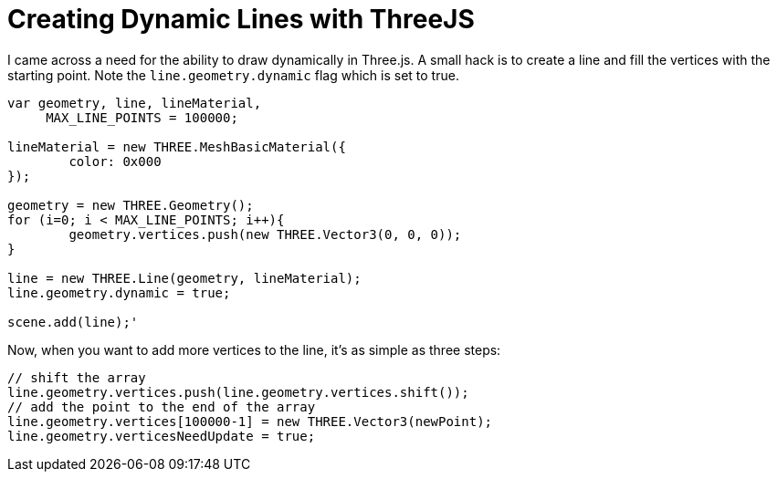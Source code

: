 = Creating Dynamic Lines with ThreeJS

I came across a need for the ability to draw dynamically in Three.js. A small hack is to create a line and fill the vertices with the starting point. Note the `line.geometry.dynamic` flag which is set to true.

```
var geometry, line, lineMaterial,
     MAX_LINE_POINTS = 100000;

lineMaterial = new THREE.MeshBasicMaterial({
	color: 0x000
});

geometry = new THREE.Geometry();
for (i=0; i < MAX_LINE_POINTS; i++){
	geometry.vertices.push(new THREE.Vector3(0, 0, 0));
}

line = new THREE.Line(geometry, lineMaterial);
line.geometry.dynamic = true;

scene.add(line);'
```

Now, when you want to add more vertices to the line, it's as simple as three steps:

```
// shift the array
line.geometry.vertices.push(line.geometry.vertices.shift()); 
// add the point to the end of the array
line.geometry.vertices[100000-1] = new THREE.Vector3(newPoint); 
line.geometry.verticesNeedUpdate = true;
```